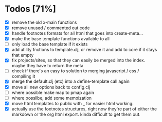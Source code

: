 * Todos [71%]
- [X] remove the old x-main functions
- [X] remove unused / commented out code
- [X] handle footnotes formats for all html that goes into create-meta...
- [X] make the base template functions available to all
- [ ] only load the base template if it exists
- [X] add utility fnctions to template.clj, or remove it and add to core if it stays that empty
- [X] fix projects/sites, so that they can easily be merged into the index. maybe they have to return the meta
- [ ] check if there's an easy to solution to merging javascript / css / compiling it
- [X] merge the default.clj (etc) into a define-template call again
- [X] move all new options back to config.clj
- [ ] where possible make map to pmap again
- [ ] where possilbe, add some memoization
- [X] move html templates to public with _ for easier html working.
- [X] actually use the footnotes structures, right now they're part of either the markdown or the org html export. kinda difficult to get them out.
  
